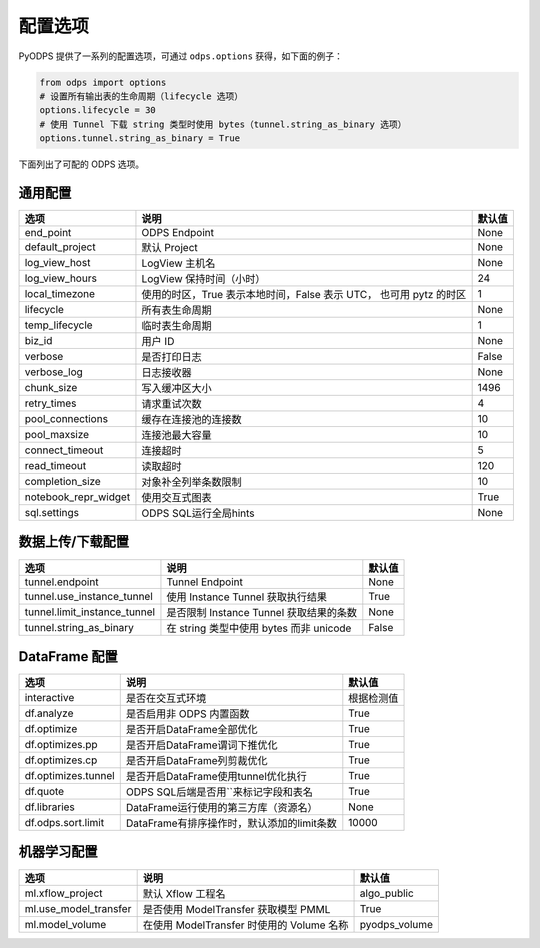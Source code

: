 .. _options:

==============
配置选项
==============


PyODPS 提供了一系列的配置选项，可通过 ``odps.options`` 获得，如下面的例子：

.. code-block:: python

    from odps import options
    # 设置所有输出表的生命周期（lifecycle 选项）
    options.lifecycle = 30
    # 使用 Tunnel 下载 string 类型时使用 bytes（tunnel.string_as_binary 选项）
    options.tunnel.string_as_binary = True

下面列出了可配的 ODPS 选项。

通用配置
===============
+------------------------+---------------------------------------------------+-------+
|选项                    | 说明                                              |默认值 |
+========================+===================================================+=======+
|end_point               | ODPS Endpoint                                     |None   |
+------------------------+---------------------------------------------------+-------+
|default_project         | 默认 Project                                      |None   |
+------------------------+---------------------------------------------------+-------+
|log_view_host           | LogView 主机名                                    |None   |
+------------------------+---------------------------------------------------+-------+
|log_view_hours          | LogView 保持时间（小时）                          |24     |
+------------------------+---------------------------------------------------+-------+
|local_timezone          | 使用的时区，True 表示本地时间，False 表示 UTC，   |1      |
|                        | 也可用 pytz 的时区                                |       |
+------------------------+---------------------------------------------------+-------+
|lifecycle               | 所有表生命周期                                    |None   |
+------------------------+---------------------------------------------------+-------+
|temp_lifecycle          | 临时表生命周期                                    |1      |
+------------------------+---------------------------------------------------+-------+
|biz_id                  | 用户 ID                                           |None   |
+------------------------+---------------------------------------------------+-------+
|verbose                 | 是否打印日志                                      |False  |
+------------------------+---------------------------------------------------+-------+
|verbose_log             | 日志接收器                                        |None   |
+------------------------+---------------------------------------------------+-------+
|chunk_size              | 写入缓冲区大小                                    |1496   |
+------------------------+---------------------------------------------------+-------+
|retry_times             | 请求重试次数                                      |4      |
+------------------------+---------------------------------------------------+-------+
|pool_connections        | 缓存在连接池的连接数                              |10     |
+------------------------+---------------------------------------------------+-------+
|pool_maxsize            | 连接池最大容量                                    |10     |
+------------------------+---------------------------------------------------+-------+
|connect_timeout         | 连接超时                                          |5      |
+------------------------+---------------------------------------------------+-------+
|read_timeout            | 读取超时                                          |120    |
+------------------------+---------------------------------------------------+-------+
|completion_size         | 对象补全列举条数限制                              |10     |
+------------------------+---------------------------------------------------+-------+
|notebook_repr_widget    | 使用交互式图表                                    |True   |
+------------------------+---------------------------------------------------+-------+
|sql.settings            | ODPS SQL运行全局hints                             |None   |
+------------------------+---------------------------------------------------+-------+

数据上传/下载配置
==================

================================ ============================================ ========
选项                             说明                                         默认值
================================ ============================================ ========
tunnel.endpoint                  Tunnel Endpoint                              None
tunnel.use_instance_tunnel       使用 Instance Tunnel 获取执行结果            True
tunnel.limit_instance_tunnel     是否限制 Instance Tunnel 获取结果的条数      None
tunnel.string_as_binary          在 string 类型中使用 bytes 而非 unicode      False
================================ ============================================ ========

DataFrame 配置
==================

==================== ========================================== =======
选项                 说明	                                    默认值
==================== ========================================== =======
interactive          是否在交互式环境                              根据检测值
df.analyze           是否启用非 ODPS 内置函数                      True
df.optimize          是否开启DataFrame全部优化                     True
df.optimizes.pp      是否开启DataFrame谓词下推优化                  True
df.optimizes.cp      是否开启DataFrame列剪裁优化                    True
df.optimizes.tunnel  是否开启DataFrame使用tunnel优化执行            True
df.quote             ODPS SQL后端是否用``来标记字段和表名           True
df.libraries         DataFrame运行使用的第三方库（资源名）           None
df.odps.sort.limit   DataFrame有排序操作时，默认添加的limit条数      10000
==================== ========================================== =======


机器学习配置
==================

====================== ============================================ ===============
选项                    说明	                                     默认值
====================== ============================================ ===============
ml.xflow_project        默认 Xflow 工程名                            algo_public
ml.use_model_transfer   是否使用 ModelTransfer 获取模型 PMML         True
ml.model_volume         在使用 ModelTransfer 时使用的 Volume 名称    pyodps_volume
====================== ============================================ ===============
